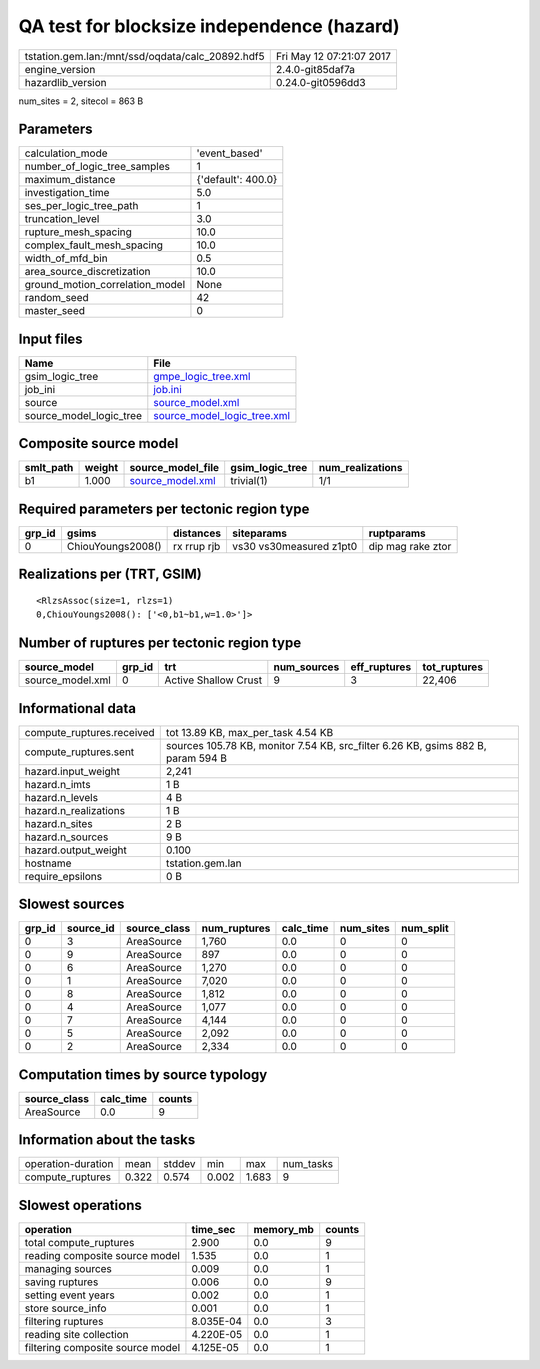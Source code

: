 QA test for blocksize independence (hazard)
===========================================

================================================ ========================
tstation.gem.lan:/mnt/ssd/oqdata/calc_20892.hdf5 Fri May 12 07:21:07 2017
engine_version                                   2.4.0-git85daf7a        
hazardlib_version                                0.24.0-git0596dd3       
================================================ ========================

num_sites = 2, sitecol = 863 B

Parameters
----------
=============================== ==================
calculation_mode                'event_based'     
number_of_logic_tree_samples    1                 
maximum_distance                {'default': 400.0}
investigation_time              5.0               
ses_per_logic_tree_path         1                 
truncation_level                3.0               
rupture_mesh_spacing            10.0              
complex_fault_mesh_spacing      10.0              
width_of_mfd_bin                0.5               
area_source_discretization      10.0              
ground_motion_correlation_model None              
random_seed                     42                
master_seed                     0                 
=============================== ==================

Input files
-----------
======================= ============================================================
Name                    File                                                        
======================= ============================================================
gsim_logic_tree         `gmpe_logic_tree.xml <gmpe_logic_tree.xml>`_                
job_ini                 `job.ini <job.ini>`_                                        
source                  `source_model.xml <source_model.xml>`_                      
source_model_logic_tree `source_model_logic_tree.xml <source_model_logic_tree.xml>`_
======================= ============================================================

Composite source model
----------------------
========= ====== ====================================== =============== ================
smlt_path weight source_model_file                      gsim_logic_tree num_realizations
========= ====== ====================================== =============== ================
b1        1.000  `source_model.xml <source_model.xml>`_ trivial(1)      1/1             
========= ====== ====================================== =============== ================

Required parameters per tectonic region type
--------------------------------------------
====== ================= =========== ======================= =================
grp_id gsims             distances   siteparams              ruptparams       
====== ================= =========== ======================= =================
0      ChiouYoungs2008() rx rrup rjb vs30 vs30measured z1pt0 dip mag rake ztor
====== ================= =========== ======================= =================

Realizations per (TRT, GSIM)
----------------------------

::

  <RlzsAssoc(size=1, rlzs=1)
  0,ChiouYoungs2008(): ['<0,b1~b1,w=1.0>']>

Number of ruptures per tectonic region type
-------------------------------------------
================ ====== ==================== =========== ============ ============
source_model     grp_id trt                  num_sources eff_ruptures tot_ruptures
================ ====== ==================== =========== ============ ============
source_model.xml 0      Active Shallow Crust 9           3            22,406      
================ ====== ==================== =========== ============ ============

Informational data
------------------
============================ ================================================================================
compute_ruptures.received    tot 13.89 KB, max_per_task 4.54 KB                                              
compute_ruptures.sent        sources 105.78 KB, monitor 7.54 KB, src_filter 6.26 KB, gsims 882 B, param 594 B
hazard.input_weight          2,241                                                                           
hazard.n_imts                1 B                                                                             
hazard.n_levels              4 B                                                                             
hazard.n_realizations        1 B                                                                             
hazard.n_sites               2 B                                                                             
hazard.n_sources             9 B                                                                             
hazard.output_weight         0.100                                                                           
hostname                     tstation.gem.lan                                                                
require_epsilons             0 B                                                                             
============================ ================================================================================

Slowest sources
---------------
====== ========= ============ ============ ========= ========= =========
grp_id source_id source_class num_ruptures calc_time num_sites num_split
====== ========= ============ ============ ========= ========= =========
0      3         AreaSource   1,760        0.0       0         0        
0      9         AreaSource   897          0.0       0         0        
0      6         AreaSource   1,270        0.0       0         0        
0      1         AreaSource   7,020        0.0       0         0        
0      8         AreaSource   1,812        0.0       0         0        
0      4         AreaSource   1,077        0.0       0         0        
0      7         AreaSource   4,144        0.0       0         0        
0      5         AreaSource   2,092        0.0       0         0        
0      2         AreaSource   2,334        0.0       0         0        
====== ========= ============ ============ ========= ========= =========

Computation times by source typology
------------------------------------
============ ========= ======
source_class calc_time counts
============ ========= ======
AreaSource   0.0       9     
============ ========= ======

Information about the tasks
---------------------------
================== ===== ====== ===== ===== =========
operation-duration mean  stddev min   max   num_tasks
compute_ruptures   0.322 0.574  0.002 1.683 9        
================== ===== ====== ===== ===== =========

Slowest operations
------------------
================================ ========= ========= ======
operation                        time_sec  memory_mb counts
================================ ========= ========= ======
total compute_ruptures           2.900     0.0       9     
reading composite source model   1.535     0.0       1     
managing sources                 0.009     0.0       1     
saving ruptures                  0.006     0.0       9     
setting event years              0.002     0.0       1     
store source_info                0.001     0.0       1     
filtering ruptures               8.035E-04 0.0       3     
reading site collection          4.220E-05 0.0       1     
filtering composite source model 4.125E-05 0.0       1     
================================ ========= ========= ======